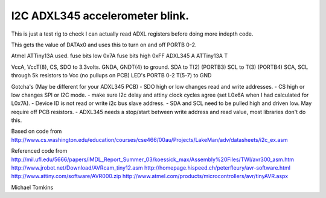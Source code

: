 I2C ADXL345 accelerometer blink.
================================

This is just a test rig to check I can actually read ADXL registers before doing more indepth code.  

This gets the value of DATAx0 and uses this to turn on and off PORTB 0-2.

Atmel ATTiny13A used.
fuse bits low 0x7A
fuse bits high 0xFF
ADXL345 A
ATTiny13A T

VccA, VccT(8), CS, SDO  to 3.3volts.
GNDA, GNDT(4) to ground.
SDA to T(2) (PORTB3)
SCL to T(3) (PORTB4)
SCA, SCL through 5k resistors to Vcc (no pullups on PCB)
LED's PORTB 0-2 T(5-7) to GND

Gotcha's (May be different for your ADXL345 PCB)
- SDO high or low changes read and write addresses.
- CS high or low changes SPI or I2C mode.
- make sure I2c delay and attiny clock cycles agree (set L0x6A when I had calculated for L0x7A).
- Device ID is not read or write i2c bus slave address.
- SDA and SCL need to be pulled high and driven low. May require off PCB resistors.
- ADXL345 needs a stop/start between write address and read value, most libraries don't do this.

Based on code from
http://www.cs.washington.edu/education/courses/cse466/00au/Projects/LakeMan/adv/datasheets/i2c_ex.asm

Referenced code from
http://mil.ufl.edu/5666/papers/IMDL_Report_Summer_03/koessick_max/Assembly%20Files/TWI/avr300_asm.htm
http://www.jrobot.net/Download/AVRcam_tiny12.asm
http://homepage.hispeed.ch/peterfleury/avr-software.html
http://www.attiny.com/software/AVR000.zip
http://www.atmel.com/products/microcontrollers/avr/tinyAVR.aspx

Michael Tomkins
